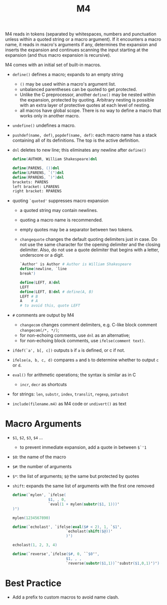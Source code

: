 #+title: M4

M4 reads in tokens (separated by whitespaces, numbers and punctuation unless within
a quoted string or a macro argument). If it encounters a macro name, it reads in
macro's arguments if any, determines the expansion and inserts the expansion and
continues scanning the input starting at the expansion (and thus macro expansion is recursive).

M4 comes with an initial set of built-in macros.

- =define()= defines a macro; expands to an empty string
  + =()= may be used within a macro's argument list.
  + unbalanced parentheses can be quoted to get protected.
  + Unlike the C preprocessor, another =define()= may be nested within the
    expansion, protected by quoting. Arbitrary nesting is possible with an extra
    layer of protective quotes at each level of nesting.
  + all macros have global scope. There is no way to define a macro that works
    only in another macro.

- =undefine()= undefines a macro.

- =pushdef(name, def)=, =popdef(name, def)=: each macro name has a stack
  containing all of its definitions. The top is the active definition.

- =dnl= deletes to new line; this eliminates any newline after =define()=

  #+begin_src m4
define(AUTHOR, William Shakespeare)dnl

define(PARENS, ())dnl
define(LPARENS, `(')dnl
define(RPARENS, `)')dnl
brackets: PARENS
left bracket: LPARENS
right bracket: RPARENS
  #+end_src

- quoting =`quoted'= suppresses macro expansion
  + a quoted string may contain newlines.
  + quoting a macro name is recommended.
  + empty quotes may be a separator between two tokens.
  + =changequote= changes the default quoting delimiters just in case. Do not
    use the same character for the opening delimiter and the closing delimiter.
    Also, do not use a quote delimiter that begins with a letter, underscore or
    a digit.

    #+begin_src m4
`Author' is Author # Author is William Shakespeare
define(newline, `line
break')

define(LEFT, A)dnl
LEFT
define(LEFT, B)dnl # define(A, B)
LEFT # B
A    # A
# to avoid this, quote LEFT
    #+end_src

- =#= comments are output by M4
  + =changecom= changes comment delimiters, e.g. C-like block comment
    =changecom(/*, */)=;
  + for non-echoing comments, use =dnl= as an alternative;
  + for non-echoing block comments, use =ifelse(comment text)=.

- =ifdef(`a', b[, c])= outputs =b= if =a= is defined, or c if not.

- =ifelse(a, b, c, d)= compares =a= and =b= to determine whether to output =c= or =d=.

- =eval()= for arithmetic operations; the syntax is similar as in C
  + =incr=, =decr= as shortcuts

- for strings: =len=, =substr=, =index=, =translit=, =regexp=, =patsubst=

- =include(filename.m4)= as M4 code or =undivert()= as text

* Macro Arguments

- =$1=, =$2=, =$3=, =$4= ...
  + to prevent immediate expansion, add a quote in between =$`'1=

- =$0=: the name of the macro

- =$#=: the number of arguments

- =$*=: the list of arguments; =$@= the same but protected by quotes

- =shift=: expands the same list of arguments with the first one removed

  #+begin_src m4
define(`mylen', `ifelse(
                $1, , 0,
                `eval(1 + mylen(substr($1, 1)))'
)')

mylen(1234567890)

define(`echolast', `ifelse(eval($# < 2), 1, `$1',
                        `echolast(shift($@))'
                        )')

echolast(1, 2, 3, 4)

define(`reverse',`ifelse($#, 0, ``$0'',
                        $1, , ,
                        `reverse(substr($1,1))`'substr($1,0,1)')') # the middle quote is like a concatenation
  #+end_src

* Best Practice

- Add a prefix to custom macros to avoid name clash.
